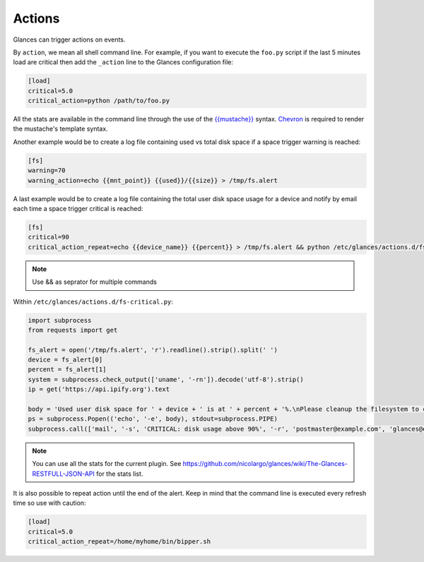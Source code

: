 .. _actions:

Actions
=======

Glances can trigger actions on events.

By ``action``, we mean all shell command line. For example, if you want
to execute the ``foo.py`` script if the last 5 minutes load are critical
then add the ``_action`` line to the Glances configuration file:

.. code-block:: ini

    [load]
    critical=5.0
    critical_action=python /path/to/foo.py

All the stats are available in the command line through the use of the
`{{mustache}}`_ syntax. `Chevron`_ is required to render the mustache's template syntax.

Another example would be to create a log file
containing used vs total disk space if a space trigger warning is
reached:

.. code-block:: ini

    [fs]
    warning=70
    warning_action=echo {{mnt_point}} {{used}}/{{size}} > /tmp/fs.alert
    
A last example would be to create a log file containing the total user disk 
space usage for a device and notify by email each time a space trigger 
critical is reached:
    
.. code-block:: ini

    [fs]
    critical=90
    critical_action_repeat=echo {{device_name}} {{percent}} > /tmp/fs.alert && python /etc/glances/actions.d/fs-critical.py


.. note::
    Use && as seprator for multiple commands


Within ``/etc/glances/actions.d/fs-critical.py``:

.. code-block:: python

    import subprocess
    from requests import get

    fs_alert = open('/tmp/fs.alert', 'r').readline().strip().split(' ')
    device = fs_alert[0]
    percent = fs_alert[1]
    system = subprocess.check_output(['uname', '-rn']).decode('utf-8').strip()
    ip = get('https://api.ipify.org').text

    body = 'Used user disk space for ' + device + ' is at ' + percent + '%.\nPlease cleanup the filesystem to clear the alert.\nServer: ' + str(system)+ '.\nIP address: ' + ip
    ps = subprocess.Popen(('echo', '-e', body), stdout=subprocess.PIPE)
    subprocess.call(['mail', '-s', 'CRITICAL: disk usage above 90%', '-r', 'postmaster@example.com', 'glances@example.com'], stdin=ps.stdout)

.. note::
    You can use all the stats for the current plugin. See
    https://github.com/nicolargo/glances/wiki/The-Glances-RESTFULL-JSON-API
    for the stats list.

It is also possible to repeat action until the end of the alert.
Keep in mind that the command line is executed every refresh time so
use with caution:

.. code-block:: ini

    [load]
    critical=5.0
    critical_action_repeat=/home/myhome/bin/bipper.sh

.. _{{mustache}}: https://mustache.github.io/
.. _Chevron: https://github.com/noahmorrison/chevron
